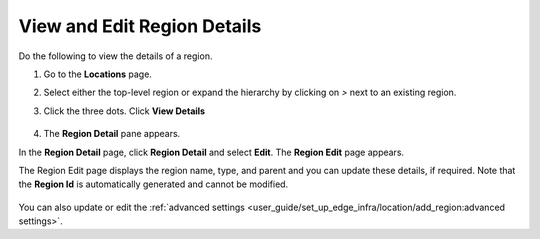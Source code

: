 View and Edit Region Details
============================

Do the following to view the details of a region.

#. Go to the **Locations** page.
#. Select either the top-level region or expand the hierarchy by clicking on `>` next to an existing region.
#. Click the three dots. Click **View Details**

    .. figure:: ../images/edit_region.png
       :alt: Edit region

#. The **Region Detail** pane appears.

In the **Region Detail** page, click **Region Detail** and select **Edit**. The **Region Edit** page appears.

The Region Edit page displays the region name, type, and parent and you can update these details, if required.
Note that the **Region Id** is automatically generated and cannot be modified.

    .. figure:: ../images/region_detail.png
       :alt: Region details

You can also update or edit the :ref:`advanced settings <user_guide/set_up_edge_infra/location/add_region:advanced settings>`.
